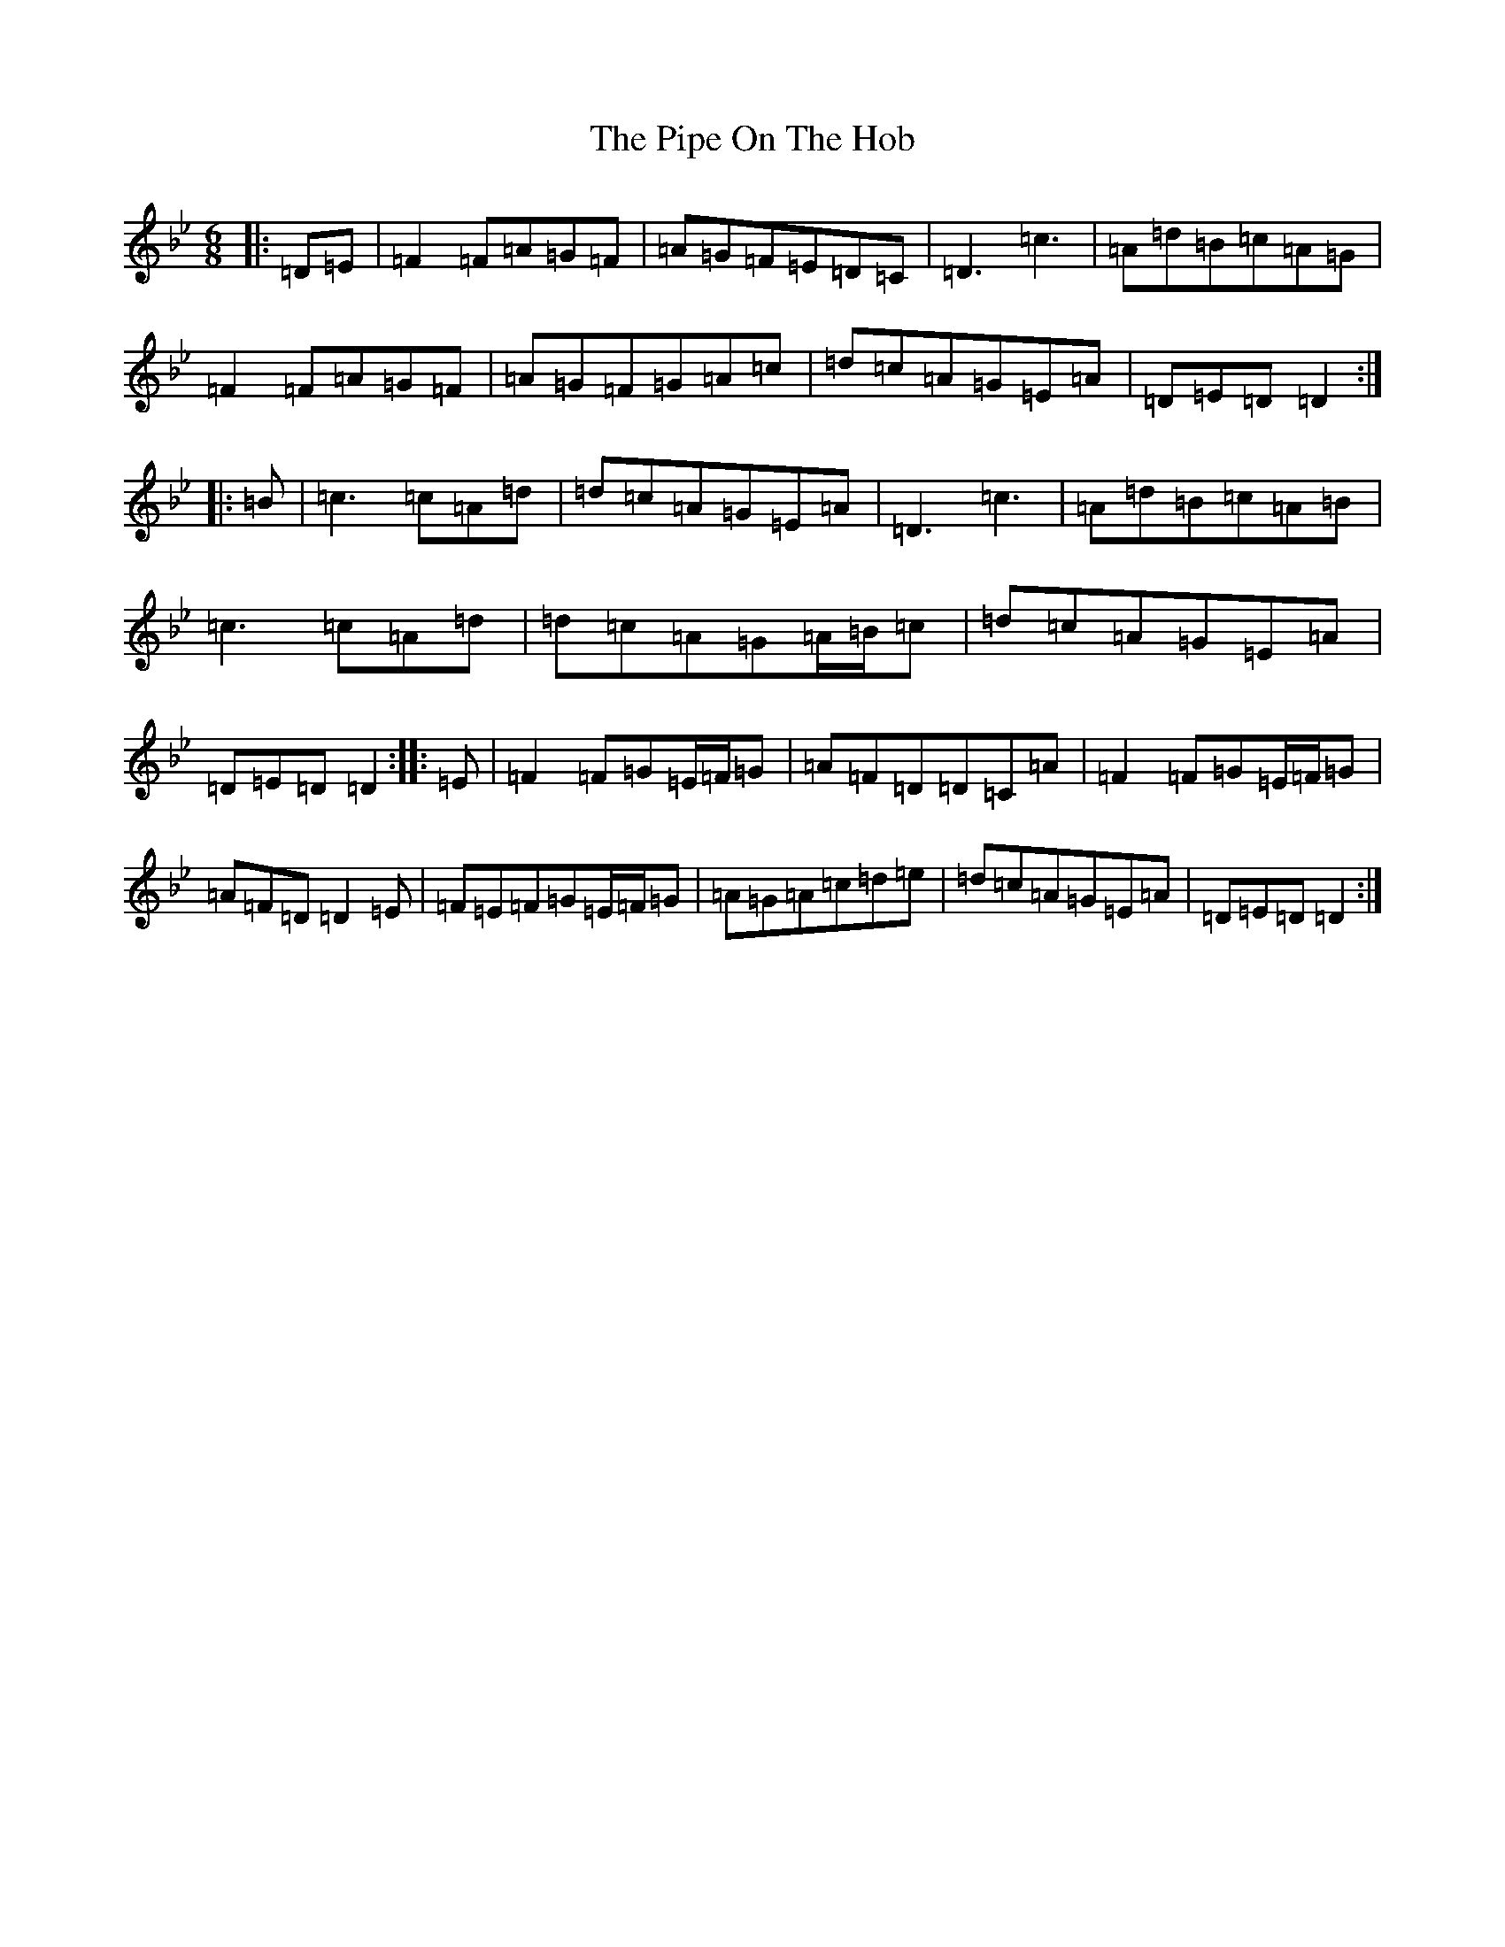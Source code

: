X: 17086
T: Pipe On The Hob, The
S: https://thesession.org/tunes/81#setting22811
Z: A Dorian
R: jig
M:6/8
L:1/8
K: C Dorian
|:=D=E|=F2=F=A=G=F|=A=G=F=E=D=C|=D3=c3|=A=d=B=c=A=G|=F2=F=A=G=F|=A=G=F=G=A=c|=d=c=A=G=E=A|=D=E=D=D2:||:=B|=c3=c=A=d|=d=c=A=G=E=A|=D3=c3|=A=d=B=c=A=B|=c3=c=A=d|=d=c=A=G=A/2=B/2=c|=d=c=A=G=E=A|=D=E=D=D2:||:=E|=F2=F=G=E/2=F/2=G|=A=F=D=D=C=A|=F2=F=G=E/2=F/2=G|=A=F=D=D2=E|=F=E=F=G=E/2=F/2=G|=A=G=A=c=d=e|=d=c=A=G=E=A|=D=E=D=D2:|
